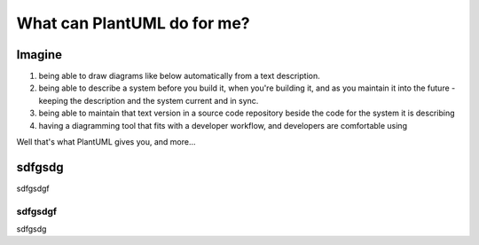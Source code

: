 ******************************************************
What can PlantUML do for me?
******************************************************

Imagine 
===============================================================================

#. being able to draw diagrams like below automatically from a text description.
#. being able to describe a system before you build it, when you're building it, and as you maintain it into the future - keeping the description and the system current and in sync.
#. being able to maintain that text version in a source code repository beside the code for the system it is describing
#. having a diagramming tool that fits with a developer workflow, and developers are comfortable using

Well that's what PlantUML gives you, and more...

.. todo ::

   As part of the Continuous Delivery automate everything - and everything as code including diagrams.


.. raw:: html

      <!DOCTYPE html>
      <html>
      <head>
      <style>
      div.gallery {
      border: 1px solid #ccc;
      }

      div.gallery:hover {
      border: 1px solid #777;
      }

      div.gallery img {
      width: 100%;
      height: auto;
      }

      div.desc {
      padding: 15px;
      text-align: center;
      }

      * {
      box-sizing: border-box;
      }

      .responsive {
      padding: 0 6px;
      float: left;
      width: 24.99999%;
      }

      @media only screen and (max-width: 700px) {
      .responsive {
         width: 49.99999%;
         margin: 6px 0;
      }
      }

      @media only screen and (max-width: 500px) {
      .responsive {
         width: 100%;
      }
      }

      .clearfix:after {
      content: "";
      display: table;
      clear: both;
      }
      </style>
      </head>
      <body>



      <h2>Some Examples</h2>
      
      <div class="responsive">
      <div class="gallery">
         <a target="_blank" href="networkusers.png">
            <img src="networkusers.png" alt="Network Users" width="600" height="400">
         </a>
         <div class="desc">Uses PlantUML Stdlib OSA icons as described here TODO. insert link to puml file</div>
      </div>
      </div>


      <div class="responsive">
      <div class="gallery">
         <a target="_blank" href="networkusers.png">
            <img src="networkusers.png" alt="Network Users" width="600" height="400">
         </a>
         <div class="desc">Uses PlantUML Stdlib OSA icons as described here TODO. insert link to puml file</div>
      </div>
      </div>

      <div class="responsive">
      <div class="gallery">
         <a target="_blank" href="networkusers.png">
            <img src="networkusers.png" alt="Network Users" width="600" height="400">
         </a>
         <div class="desc">Uses PlantUML Stdlib OSA icons as described here TODO. insert link to puml file</div>
      </div>
      </div>

      <div class="responsive">
      <div class="gallery">
         <a target="_blank" href="networkusers.png">
            <img src="networkusers.png" alt="Network Users" width="600" height="400">
         </a>
         <div class="desc">Uses PlantUML Stdlib OSA icons as described here TODO. insert link to puml file</div>
      </div>
      </div>

      <div class="clearfix"></div>

      <div style="padding:6px;">
      <p>See more examples in Showcase and RealworldPlantuml</p>

      </div>

      </body>
      </html>

sdfgsdg
============================================
sdfgsdgf


sdfgsdgf
---------------
sdfgsdg